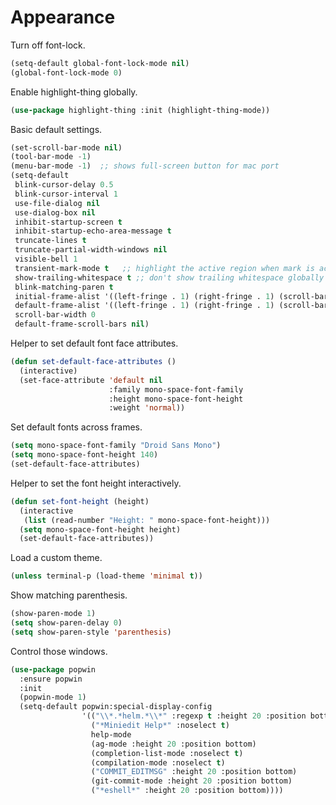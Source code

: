 * Appearance

  Turn off font-lock.

  #+begin_src emacs-lisp
    (setq-default global-font-lock-mode nil)
    (global-font-lock-mode 0)
  #+end_src

  Enable highlight-thing globally.

  #+begin_src emacs-lisp
    (use-package highlight-thing :init (highlight-thing-mode))
  #+end_src

  Basic default settings.

  #+begin_src emacs-lisp
    (set-scroll-bar-mode nil)
    (tool-bar-mode -1)
    (menu-bar-mode -1)  ;; shows full-screen button for mac port
    (setq-default
     blink-cursor-delay 0.5
     blink-cursor-interval 1
     use-file-dialog nil
     use-dialog-box nil
     inhibit-startup-screen t
     inhibit-startup-echo-area-message t
     truncate-lines t
     truncate-partial-width-windows nil
     visible-bell 1
     transient-mark-mode t   ;; highlight the active region when mark is active
     show-trailing-whitespace t ;; don't show trailing whitespace globally
     blink-matching-paren t
     initial-frame-alist '((left-fringe . 1) (right-fringe . 1) (scroll-bar-width . nil))
     default-frame-alist '((left-fringe . 1) (right-fringe . 1) (scroll-bar-width . nil))
     scroll-bar-width 0
     default-frame-scroll-bars nil)
  #+end_src

  Helper to set default font face attributes.

  #+begin_src emacs-lisp
    (defun set-default-face-attributes ()
      (interactive)
      (set-face-attribute 'default nil
                          :family mono-space-font-family
                          :height mono-space-font-height
                          :weight 'normal))
  #+end_src

  Set default fonts across frames.

  #+begin_src emacs-lisp
    (setq mono-space-font-family "Droid Sans Mono")
    (setq mono-space-font-height 140)
    (set-default-face-attributes)
  #+end_src

  Helper to set the font height interactively.

  #+begin_src emacs-lisp
    (defun set-font-height (height)
      (interactive
       (list (read-number "Height: " mono-space-font-height)))
      (setq mono-space-font-height height)
      (set-default-face-attributes))
  #+end_src

  Load a custom theme.

  #+begin_src emacs-lisp
    (unless terminal-p (load-theme 'minimal t))
  #+end_src

  Show matching parenthesis.

  #+begin_src emacs-lisp
    (show-paren-mode 1)
    (setq show-paren-delay 0)
    (setq show-paren-style 'parenthesis)
  #+end_src

  Control those windows.

  #+begin_src emacs-lisp
    (use-package popwin
      :ensure popwin
      :init
      (popwin-mode 1)
      (setq-default popwin:special-display-config
                    '(("\\*.*helm.*\\*" :regexp t :height 20 :position bottom)
                      ("*Miniedit Help*" :noselect t)
                      help-mode
                      (ag-mode :height 20 :position bottom)
                      (completion-list-mode :noselect t)
                      (compilation-mode :noselect t)
                      ("COMMIT_EDITMSG" :height 20 :position bottom)
                      (git-commit-mode :height 20 :position bottom)
                      ("*eshell*" :height 20 :position bottom))))
  #+end_src
